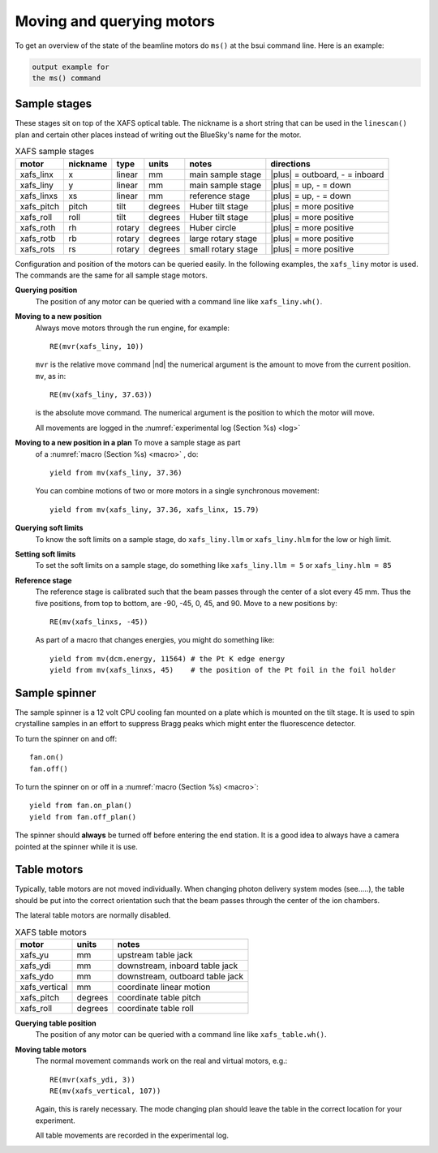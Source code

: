 ..
   This manual is copyright 2018 Bruce Ravel and released under
   The Creative Commons Attribution-ShareAlike License
   http://creativecommons.org/licenses/by-sa/3.0/


.. _motors:

Moving and querying motors
==========================

To get an overview of the state of the beamline motors do ``ms()`` at
the bsui command line.  Here is an example:

.. code-block:: text

   output example for
   the ms() command



Sample stages
-------------

These stages sit on top of the XAFS optical table.  The nickname is a
short string that can be used in the ``linescan()`` plan and certain
other places instead of writing out the BlueSky's name for the motor.

.. table:: XAFS sample stages
   :name:  xafs-stages
   :widths: auto

   ========== ========= ===========  =========  ===================  ===============================
   motor      nickname  type         units      notes                directions
   ========== ========= ===========  =========  ===================  ===============================
   xafs_linx  x         linear       mm         main sample stage    |plus| = outboard, - = inboard
   xafs_liny  y         linear       mm         main sample stage    |plus| = up, - = down
   xafs_linxs xs        linear       mm         reference stage      |plus| = up, - = down
   xafs_pitch pitch     tilt         degrees    Huber tilt stage     |plus| = more positive
   xafs_roll  roll      tilt         degrees    Huber tilt stage     |plus| = more positive
   xafs_roth  rh        rotary       degrees    Huber circle         |plus| = more positive
   xafs_rotb  rb        rotary       degrees    large rotary stage   |plus| = more positive
   xafs_rots  rs        rotary       degrees    small rotary stage   |plus| = more positive
   ========== ========= ===========  =========  ===================  ===============================

Configuration and position of the motors can be queried easily.  In
the following examples, the ``xafs_liny`` motor is used.  The commands
are the same for all sample stage motors.

**Querying position**
   The position of any motor can be queried with a command line like
   ``xafs_liny.wh()``. 

**Moving to a new position**
   Always move motors through the run engine, for example: ::

      RE(mvr(xafs_liny, 10))

   ``mvr`` is the relative move command |nd| the numerical argument is
   the amount to move from the current position. ``mv``, as in::

      RE(mv(xafs_liny, 37.63))

   is the absolute move command.  The numerical argument is the
   position to which the motor will move.

   All movements are logged in the :numref:`experimental log (Section %s) <log>`

**Moving to a new position in a plan** To move a sample stage as part
   of a :numref:`macro (Section %s) <macro>` , do::

     yield from mv(xafs_liny, 37.36)

   You can combine motions of two or more motors in a single
   synchronous movement::

     yield from mv(xafs_liny, 37.36, xafs_linx, 15.79)


**Querying soft limits**
   To know the soft limits on a sample stage, do ``xafs_liny.llm`` or
   ``xafs_liny.hlm`` for the low or high limit.

**Setting soft limits**
   To set the soft limits on a sample stage, do something like
   ``xafs_liny.llm = 5`` or ``xafs_liny.hlm = 85``

**Reference stage**
   The reference stage is calibrated such that the beam passes through
   the center of a slot every 45 mm.  Thus the five positions, from
   top to bottom, are -90, -45, 0, 45, and 90.  Move to a new
   positions by::

     RE(mv(xafs_linxs, -45))

   As part of a macro that changes energies, you might do something
   like::

     yield from mv(dcm.energy, 11564) # the Pt K edge energy
     yield from mv(xafs_linxs, 45)    # the position of the Pt foil in the foil holder

Sample spinner
--------------

The sample spinner is a 12 volt CPU cooling fan mounted on a plate
which is mounted on the tilt stage.  It is used to spin crystalline
samples in an effort to suppress Bragg peaks which might enter the
fluorescence detector.

To turn the spinner on and off::

   fan.on()
   fan.off()

To turn the spinner on or off in a :numref:`macro (Section %s) <macro>`::

   yield from fan.on_plan()
   yield from fan.off_plan()

The spinner should **always** be turned off before entering the end
station.  It is a good idea to always have a camera pointed at the
spinner while it is use.

Table motors
------------

Typically, table motors are not moved individually.  When changing
photon delivery system modes (see.....), the table should be put into
the correct orientation such that the beam passes through the center
of the ion chambers.

The lateral table motors are normally disabled.


.. table:: XAFS table motors
   :name:  xafs-table
   :widths: auto

   ==============   ========  =================================
   motor            units     notes
   ==============   ========  =================================
   xafs_yu          mm        upstream table jack
   xafs_ydi         mm        downstream, inboard table jack
   xafs_ydo         mm        downstream, outboard table jack
   xafs_vertical    mm        coordinate linear motion
   xafs_pitch       degrees   coordinate table pitch
   xafs_roll        degrees   coordinate table roll
   ==============   ========  =================================


**Querying table position**
   The position of any motor can be queried with a command line like
   ``xafs_table.wh()``.

**Moving table motors**
   The normal movement commands work on the real and virtual motors,
   e.g.::

      RE(mvr(xafs_ydi, 3))
      RE(mv(xafs_vertical, 107))

   Again, this is rarely necessary.  The mode changing plan should
   leave the table in the correct location for your experiment.

   All table movements are recorded in the experimental log.
